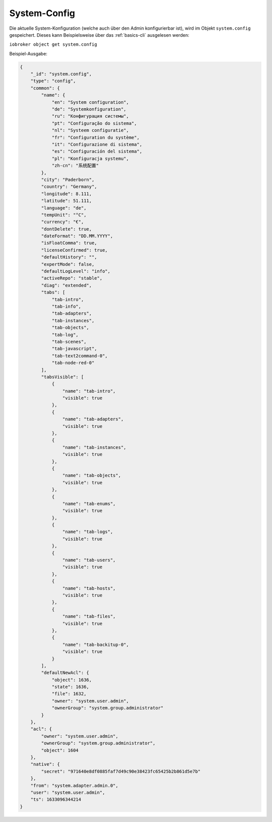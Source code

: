 .. _basics-systemconfig:

System-Config
=============

Die aktuelle System-Konfiguration (welche auch über den Admin konfigurierbar ist), wird im Objekt ``system.config`` gespeichert. Dieses kann Beispielsweise über das :ref:`basics-cli` ausgelesen werden:

``iobroker object get system.config``

Beispiel-Ausgabe:

.. code:: json

    {
        "_id": "system.config",
        "type": "config",
        "common": {
            "name": {
                "en": "System configuration",
                "de": "Systemkonfiguration",
                "ru": "Конфигурация системы",
                "pt": "Configuração do sistema",
                "nl": "Systeem configuratie",
                "fr": "Configuration du système",
                "it": "Configurazione di sistema",
                "es": "Configuración del sistema",
                "pl": "Konfiguracja systemu",
                "zh-cn": "系统配置"
            },
            "city": "Paderborn",
            "country": "Germany",
            "longitude": 8.111,
            "latitude": 51.111,
            "language": "de",
            "tempUnit": "°C",
            "currency": "€",
            "dontDelete": true,
            "dateFormat": "DD.MM.YYYY",
            "isFloatComma": true,
            "licenseConfirmed": true,
            "defaultHistory": "",
            "expertMode": false,
            "defaultLogLevel": "info",
            "activeRepo": "stable",
            "diag": "extended",
            "tabs": [
                "tab-intro",
                "tab-info",
                "tab-adapters",
                "tab-instances",
                "tab-objects",
                "tab-log",
                "tab-scenes",
                "tab-javascript",
                "tab-text2command-0",
                "tab-node-red-0"
            ],
            "tabsVisible": [
                {
                    "name": "tab-intro",
                    "visible": true
                },
                {
                    "name": "tab-adapters",
                    "visible": true
                },
                {
                    "name": "tab-instances",
                    "visible": true
                },
                {
                    "name": "tab-objects",
                    "visible": true
                },
                {
                    "name": "tab-enums",
                    "visible": true
                },
                {
                    "name": "tab-logs",
                    "visible": true
                },
                {
                    "name": "tab-users",
                    "visible": true
                },
                {
                    "name": "tab-hosts",
                    "visible": true
                },
                {
                    "name": "tab-files",
                    "visible": true
                },
                {
                    "name": "tab-backitup-0",
                    "visible": true
                }
            ],
            "defaultNewAcl": {
                "object": 1636,
                "state": 1636,
                "file": 1632,
                "owner": "system.user.admin",
                "ownerGroup": "system.group.administrator"
            }
        },
        "acl": {
            "owner": "system.user.admin",
            "ownerGroup": "system.group.administrator",
            "object": 1604
        },
        "native": {
            "secret": "971640e8df0885faf7d49c90e38423fc65425b2b861d5e7b"
        },
        "from": "system.adapter.admin.0",
        "user": "system.user.admin",
        "ts": 1633096344214
    }

